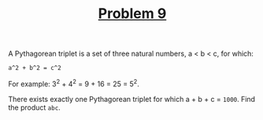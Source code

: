 #+TITLE: [[https://projecteuler.net/problem=9][Problem 9]]

A Pythagorean triplet is a set of three natural numbers, a < b < c, for which:
#+BEGIN_EXAMPLE
  a^2 + b^2 = c^2
#+END_EXAMPLE

For example: 3^2 + 4^2 = 9 + 16 = 25 = 5^2.

There exists exactly one Pythagorean triplet for which a + b + c = =1000=. Find
the product =abc=.
